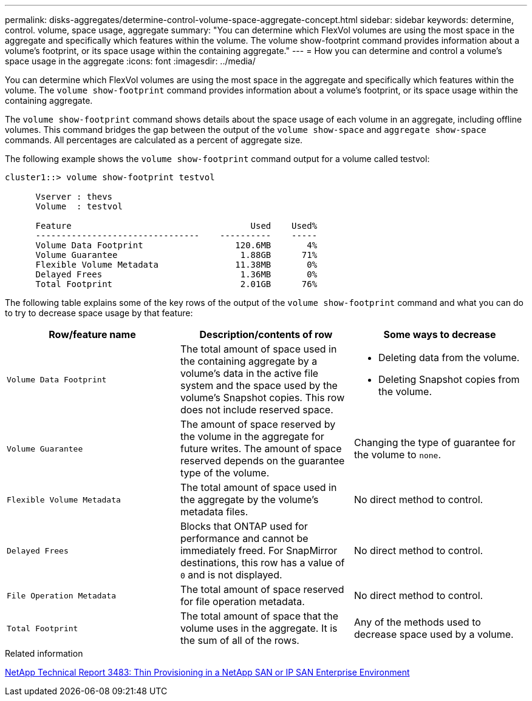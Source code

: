 ---
permalink: disks-aggregates/determine-control-volume-space-aggregate-concept.html
sidebar: sidebar
keywords: determine, control. volume, space usage, aggregate
summary: "You can determine which FlexVol volumes are using the most space in the aggregate and specifically which features within the volume. The volume show-footprint command provides information about a volume’s footprint, or its space usage within the containing aggregate."
---
= How you can determine and control a volume's space usage in the aggregate
:icons: font
:imagesdir: ../media/

[.lead]
You can determine which FlexVol volumes are using the most space in the aggregate and specifically which features within the volume. The `volume show-footprint` command provides information about a volume's footprint, or its space usage within the containing aggregate.

The `volume show-footprint` command shows details about the space usage of each volume in an aggregate, including offline volumes. This command bridges the gap between the output of the `volume show-space` and `aggregate show-space` commands. All percentages are calculated as a percent of aggregate size.

The following example shows the `volume show-footprint` command output for a volume called testvol:

----
cluster1::> volume show-footprint testvol

      Vserver : thevs
      Volume  : testvol

      Feature                                   Used    Used%
      --------------------------------    ----------    -----
      Volume Data Footprint                  120.6MB       4%
      Volume Guarantee                        1.88GB      71%
      Flexible Volume Metadata               11.38MB       0%
      Delayed Frees                           1.36MB       0%
      Total Footprint                         2.01GB      76%
----

The following table explains some of the key rows of the output of the `volume show-footprint` command and what you can do to try to decrease space usage by that feature:

[cols="3*",options="header"]
|===
| Row/feature name| Description/contents of row| Some ways to decrease

a|
`Volume Data Footprint`
a|
The total amount of space used in the containing aggregate by a volume's data in the active file system and the space used by the volume's Snapshot copies. This row does not include reserved space.
a|

* Deleting data from the volume.
* Deleting Snapshot copies from the volume.

a|
`Volume Guarantee`
a|
The amount of space reserved by the volume in the aggregate for future writes. The amount of space reserved depends on the guarantee type of the volume.
a|
Changing the type of guarantee for the volume to `none`.
a|
`Flexible Volume Metadata`
a|
The total amount of space used in the aggregate by the volume's metadata files.
a|
No direct method to control.
a|
`Delayed Frees`
a|
Blocks that ONTAP used for performance and cannot be immediately freed. For SnapMirror destinations, this row has a value of `0` and is not displayed.

a|
No direct method to control.
a|
`File Operation Metadata`
a|
The total amount of space reserved for file operation metadata.
a|
No direct method to control.
a|
`Total Footprint`
a|
The total amount of space that the volume uses in the aggregate. It is the sum of all of the rows.
a|
Any of the methods used to decrease space used by a volume.
|===

.Related information

http://www.netapp.com/us/media/tr-3483.pdf[NetApp Technical Report 3483: Thin Provisioning in a NetApp SAN or IP SAN Enterprise Environment]
